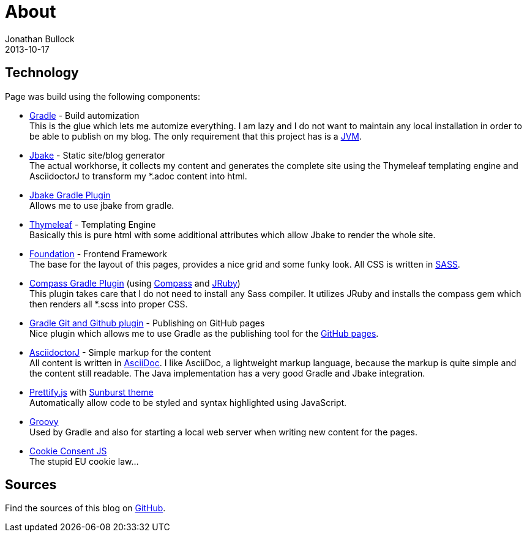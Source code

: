 = About
Jonathan Bullock
2013-10-17
:jbake-type: page
:jbake-status: published
:jbake-tags: blog, asciidoc
:idprefix:


== Technology
Page was build using the following components:

* https://gradle.org/[Gradle] - Build automization +
This is the glue which lets me automize everything. I am lazy and I do not want to maintain any local installation in order to be able to publish on my blog. The only requirement that this project has is a https://www.java.com/[JVM].

* http://jbake.org/[Jbake] - Static site/blog generator +
The actual workhorse, it collects my content and generates the complete site using the Thymeleaf templating engine and AsciidoctorJ to transform my *.adoc content into html.

* https://github.com/jbake-org/jbake-gradle-plugin[Jbake Gradle Plugin] +
Allows me to use jbake from gradle.

* http://www.thymeleaf.org/[Thymeleaf] - Templating Engine +
Basically this is pure html with some additional attributes which allow Jbake to render the whole site.

* http://foundation.zurb.com/[Foundation] - Frontend Framework +
The base for the layout of this pages, provides a nice grid and some funky look. All CSS is written in http://sass-lang.com/[SASS].

* https://github.com/robfletcher/gradle-compass[Compass Gradle Plugin] (using http://compass-style.org/[Compass] and http://jruby.org/[JRuby]) +
This plugin takes care that I do not need to install any Sass compiler. It utilizes JRuby and installs the compass gem which then renders all *.scss into proper CSS.

* https://github.com/ajoberstar/gradle-git[Gradle Git and Github plugin] - Publishing on GitHub pages +
Nice plugin which allows me to use Gradle as the publishing tool for the https://pages.github.com/[GitHub pages].

* https://github.com/asciidoctor/asciidoctorj[AsciidoctorJ] - Simple markup for the content +
All content is written in http://asciidoctor.org/docs/what-is-asciidoc/[AsciiDoc]. I like AsciiDoc, a  lightweight markup language, because the markup is quite simple and the content still readable. The Java implementation has a very good Gradle and Jbake integration.

* https://github.com/google/code-prettify/[Prettify.js] with https://cdn.rawgit.com/google/code-prettify/master/styles/index.html#sunburst[Sunburst theme] +
Automatically allow code to be styled and syntax highlighted using JavaScript.

* http://www.groovy-lang.org/[Groovy] +
Used by Gradle and also for starting a local web server when writing new content for the pages.

* https://github.com/silktide/cookieconsent2/tree/master/styles[Cookie Consent JS] +
The stupid EU cookie law…

== Sources
Find the sources of this blog on https://github.com/seakayone/blog[GitHub].
